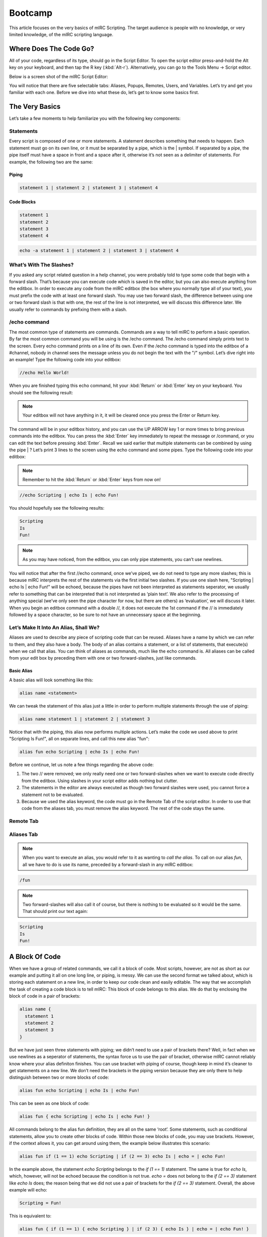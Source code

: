 Bootcamp
========

This article focuses on the very basics of mIRC Scripting. The target audience is people with no knowledge, or very limited knowledge, of the mIRC scripting language.

Where Does The Code Go?
-----------------------

All of your code, regardless of its type, should go in the Script Editor. To open the script editor press-and-hold the Alt key on your keyboard, and then tap the R key (:kbd:`Alt-r`). Alternatively, you can go to the Tools Menu -> Script editor.

Below is a screen shot of the mIRC Script Editor:

.. image:: Remote_menu.png

You will notice that there are five selectable tabs: Aliases, Popups, Remotes, Users, and Variables. Let’s try and get you familiar with each one. Before we dive into what these do, let’s get to know some basics first.

The Very Basics
---------------

Let’s take a few moments to help familiarize you with the following key components:

Statements
~~~~~~~~~~

Every script is composed of one or more statements. A statement describes something that needs to happen. Each statement must go on its own line, or it must be separated by a pipe, which is the \| symbol. If separated by a pipe, the pipe itself must have a space in front and a space after it, otherwise it’s not seen as a delimiter of statements. For example, the following two are the same:

.. _beginner-piping:

Piping
^^^^^^

.. code:: text

   statement 1 | statement 2 | statement 3 | statement 4

Code Blocks
^^^^^^^^^^^

.. code:: text

   statement 1
   statement 2
   statement 3
   statement 4

.. code:: text

   echo -a statement 1 | statement 2 | statement 3 | statement 4

What’s With The Slashes?
~~~~~~~~~~~~~~~~~~~~~~~~

If you asked any script related question in a help channel, you were probably told to type some code that begin with a forward slash. That’s because you can execute code which is saved in the editor, but you can also execute anything from the editbox. In order to execute any code from the mIRC editbox (the box where you normally type all of your text), you must prefix the code with at least one forward slash. You may use two forward slash, the difference between using one or two forward slash is that with one, the rest of the line is not interpreted, we will discuss this difference later. We usually refer to commands by prefixing them with a slash.

/echo command
~~~~~~~~~~~~~

The most common type of statements are commands. Commands are a way to tell mIRC to perform a basic operation. By far the most common command you will be using is the /echo command. The /echo command simply prints text to the screen. Every echo command prints on a line of its own. Even if the /echo command is typed into the editbox of a #channel, nobody in channel sees the message unless you do not begin the text with the "/" symbol. Let’s dive right into an example! Type the following code into your editbox:

.. code:: text

   //echo Hello World!

When you are finished typing this echo command, hit your :kbd:`Return` or :kbd:`Enter` key on your keyboard. You should see the following result:

.. image:: Hello_edit.png

.. note:: Your editbox will not have anything in it, it will be cleared once you press the Enter or Return key.

The command will be in your editbox history, and you can use the UP ARROW key 1 or more times to bring previous commands into the editbox. You can press the :kbd:`Enter` key immediately to repeat the message or /command, or you can edit the text before pressing :kbd:`Enter`. Recall we said earlier that multiple statements can be combined by using the pipe \| ? Let’s print 3 lines to the screen using the echo command and some pipes. Type the following code into your editbox:

.. note:: Remember to hit the :kbd:`Return` or :kbd:`Enter` keys from now on!

.. code:: text

   //echo Scripting | echo Is | echo Fun!

You should hopefully see the following results:

.. code:: text

   Scripting
   Is
   Fun!

.. image:: Fun_edit.png

.. note:: As you may have noticed, from the editbox, you can only pipe statements, you can’t use newlines.

You will notice that after the first //echo command, once we’ve piped, we do not need to type any more slashes; this is because mIRC interprets the rest of the statements via the first initial two slashes. If you use one slash here, "Scripting \| echo Is \| echo Fun!" will be echoed, because the pipes have not been interpreted as statements seperator, we usually refer to something that can be interpreted that is not interpreted as ‘plain text’. We also refer to the processing of anything special (we’ve only seen the pipe character for now, but there are others) as ‘evaluation’, we will discuss it later. When you begin an editbox command with a double //, it does not execute the 1st command if the // is immediately followed by a space character, so be sure to not have an unnecessary space at the beginning.

Let’s Make It Into An Alias, Shall We?
~~~~~~~~~~~~~~~~~~~~~~~~~~~~~~~~~~~~~~

Aliases are used to describe any piece of scripting code that can be reused. Aliases have a name by which we can refer to them, and they also have a body. The body of an alias contains a statement, or a list of statements, that execute(s) when we call that alias. You can think of aliases as commands, much like the echo command is. All aliases can be called from your edit box by preceding them with one or two forward-slashes, just like commands.

Basic Alias
^^^^^^^^^^^

A basic alias will look something like this:

.. code:: text

   alias name <statement>

We can tweak the statement of this alias just a little in order to perform multiple statements through the use of piping:

.. code:: text

   alias name statement 1 | statement 2 | statement 3

Notice that with the piping, this alias now performs multiple actions. Let’s make the code we used above to print "Scripting Is Fun!", all on separate lines, and call this new alias "fun":

.. code:: text

   alias fun echo Scripting | echo Is | echo Fun!

Before we continue, let us note a few things regarding the above code:

1. The two // were removed; we only really need one or two forward-slashes when we want to execute code directly from the editbox. Using slashes in your script editor adds nothing but clutter.
2. The statements in the editor are always executed as though two forward slashes were used, you cannot force a statement not to be evaluated.
3. Because we used the alias keyword, the code must go in the Remote Tab of the script editor. In order to use that code from the aliases tab, you must remove the alias keyword. The rest of the code stays the same.

Remote Tab
~~~~~~~~~~

.. image:: Fun_alias_1.png

Aliases Tab
~~~~~~~~~~~

.. image:: Fun_alias_2.png

.. note:: When you want to execute an alias, you would refer to it as wanting to *call the alias*. To call on our alias *fun*, all we have to do is use its name, preceded by a forward-slash in any mIRC editbox:

.. code:: text

   /fun

.. note:: Two forward-slashes will also call it of course, but there is nothing to be evaluated so it would be the same. That should print our text again:

.. code:: text

   Scripting
   Is
   Fun!

A Block Of Code
---------------

When we have a group of related commands, we call it a block of code. Most scripts, however, are not as short as our example and putting it all on one long line, or piping, is messy. We can use the second format we talked about, which is storing each statement on a new line, in order to keep our code clean and easily editable. The way that we accomplish the task of creating a code block is to tell mIRC: This block of code belongs to this alias. We do that by enclosing the block of code in a pair of brackets:

.. code:: text

   alias name {
     statement 1
     statement 2
     statement 3
   }

But we have just seen three statements with piping; we didn’t need to use a pair of brackets there? Well, in fact when we use newlines as a seperator of statements, the syntax force us to use the pair of bracket, otherwise mIRC cannot reliably know where your alias definiton finishes. You can use bracket with piping of course, though keep in mind it’s cleaner to get statements on a new line. We don’t need the brackets in the piping version because they are only there to help distinguish between two or more blocks of code:

.. code:: text

   alias fun echo Scripting | echo Is | echo Fun!

This can be seen as one block of code:

.. code:: text

   alias fun { echo Scripting | echo Is | echo Fun! }

All commands belong to the alias fun definition, they are all on the same ‘root’. Some statements, such as conditional statements, allow you to create other blocks of code. Within those new blocks of code, you may use brackets. However, if the context allows it, you can get around using them, the example below illustrates this scenario:

.. code:: text

   alias fun if (1 == 1) echo Scripting | if (2 == 3) echo Is | echo = | echo Fun!

In the example above, the statement *echo Scripting* belongs to the *if (1 == 1)* statement. The same is true for *echo Is*, which, however, will not be echoed because the condition is not true. *echo =* does not belong to the *if (2 == 3)* statement like *echo Is* does; the reason being that we did not use a pair of brackets for the *if (2 == 3)* statement. Overall, the above example will echo:

.. code:: text

   Scripting = Fun!

This is equivalent to:

.. code:: text

   alias fun { if (1 == 1) { echo Scripting } | if (2 3) { echo Is } | echo = | echo Fun! }

This should help you understand how brackets are used. They are other situations with if statements where not using brackets will be a problem for example. Remember that brackets help mIRC to identify the block of code, but also the condition, when using a if/elseif/while statement, Here is a final example:

.. code:: text

   alias fun {
    if (1 == 1) echo Scripting
    if (2 == 3) echo Is
    if (3 == 3) { echo More | echo Or | echo Less }
    echo Fun!
   }

This time the statement’s echoing of *More*, *Or* and *Less* all belong to the same *if (3 == 3)* statement. If you were to change that condition to something such as *if (3 == 4)*, none of the echo commands will show up because this if statement is false.

.. attention:: - The opening bracket **{** must be on the same line as the alias keyword; 
  - The opening bracket must not touch anything; 
  - The closing bracket must not touch anything else; 
  - The closing bracket must be the last part of the block of code.

.. note:: Those limitations are only true for aliases, others context of the language can have some differences.

Right Examples
~~~~~~~~~~~~~~

.. code:: text

   alias example { echo hello! }

Note the spaces before and after both the opening and closing brackets. This is a good example of a proper code block.

.. code:: text

   alias example {
     echo hello!
   }

The initial opening bracket is on the same line as the alias name, and it has proper spacing before itself. The statement within the block is also perfectly executed, and the closing bracket is on its own line. This is another example of a proper code block.

Wrong Examples
~~~~~~~~~~~~~~

.. code:: text

   alias example{echo hello! }

The opening bracket is touching the "example" and "echo".

.. code:: text

   alias example { echo hello!}

The closing bracket is touching the "hello!".

.. code:: text

   alias example
   {
     echo hello!
   }

The opening bracket must be on the same line as the "alias" keyword.

Using A Block Of Code
~~~~~~~~~~~~~~~~~~~~~

Let’s reuse the fun alias from before. However, this time we will put each statement on its own line:

.. code:: text

   alias fun {
     echo Scripting
     echo Is
     echo Fun!
   }

Notice how this is a perfect example of a good code block, much like the sample that we viewed above? If you are noticing the repetitiveness of the echo command, don’t worry, in later examples we will show you tricks on how to get around repeating certain reused commands in your code.

Comments
--------

Comments are normal, readable text that can be placed inside of your script, and they are a good practice to help better explain to other scripters what’s going on in your code. Technically speaking, a comment can say whatever you want it to say, and they are ignored when the program is executed, meaning they have no effect on the actual behavior of the code.

Single-line Comments
~~~~~~~~~~~~~~~~~~~~

The most basic comment is the single-line comment, which has the following syntax:

.. code:: text

   ; This is single-line comment.

Note on how the comment begins with a semicolon and ends at the end of the line; anything on this line is now ignored. Here is another basic example of a single-line comment:

.. code:: text

   alias fun {
     ; print "Scripting"
     echo Scripting
     ; print "Is"
     echo Is
     ; print "Fun"
     echo Fun!
   }

.. image:: Fun_comment.png

.. note:: The case-insensitive keyword REM can be used interchangeably with the semicolon, except the REM cannot be touched to its right by any text. This makes REM a reserved keyword, and you cannot create an alias named rem then access it as /rem or $rem.

Multi-line Comments
~~~~~~~~~~~~~~~~~~~

The second type of comment is the multi-line comment. A multi-line comment can, as its name suggests, span multiple lines. Multi-line comments are enclosed between the /\* and \*/ characters. The syntax for a multi-line comment is:

.. code:: text

   if (/* iswm $1) {
     /* This is
       a multi-line
       comment!
     */
   }

Your text must go between the /\* and the \*/ in order for it to be treated as a comment.

.. attention:: - Text may touch the opening /\* on the right; however, /\* must start the line; 
  - The closing \*/ must be on a line of its own; 
  - Text is NOT indented unless placed inside curly brackets. The opening brace can be on the same line with the /\* and the final comment line isn’t indented if there’s a closing brace on that line.

Right Examples
~~~~~~~~~~~~~~

.. code:: text

   /* testing
      out
      a multi-line
      comment
   */

or

.. code:: text

   /*
      testing
      out
      a multi-line
      comment
   */

In both of the above examples, the opening comment parameters are properly executed, the lines are spaced out and the closing parameters are by themselves. These are both examples of proper multi-line comment blocks.

.. code:: text

   /*
   testing
   out
   a multi-line
   comment
   {
     then an
     indented
     section
     {
       and indented
       even deeper
     }
   }

   then back
   to not being
   indented
   */

Wrong Examples
~~~~~~~~~~~~~~

.. code:: text

   /* testing
      test */

.. attention:: The \*/ is not on a line of its own.

.. code:: text

   /* comment */

.. attention:: The \*/ is not on a line of its own.

Multiple Aliases
----------------

You can have multiple aliases in one single file but you cannot define an alias inside another alias, each alias must go on what we call the ‘root’ level, or ‘top’ level. When you start with an empty script file, you’re on the top level, meaning you can add an alias there. Inside that alias, you’re not on the top level, you’re inside the alias, which can be seen as the level depth ‘1’. So if you want to add more aliases, always do so on the top level:

Wrong Example
~~~~~~~~~~~~~

.. code:: text

   alias first {

   alias second {

   }

   }

There the second alias is defined inside the first alias, which is wrong, mIRC will actually try to execute the command /alias, which is a valid command in mIRC to define aliases dynamically.

.. note:: These aliases are empty for the sake of the example.

Good Examples
~~~~~~~~~~~~~

.. code:: text

   alias first {

   }
   alias second {

   }

This is correct, the alias second is defined after the first alias, it could also be defined before, the order in which aliases are defined is not important.

Identifiers
-----------

Before we wrap up this tutorial, we need to talk about one last concept: $identifiers. All identifiers have a dollar symbol sigil and have the following syntax:

.. code:: text

   $name
   ;or
   $name(<argument 1>, <argument 2>, <argument 3>, ...)

Identifiers are very similar to commands except that we use identifiers when we want a value. Commands seperate their parameters/arguments by space, while identifiers use a comma. Both commands and identifiers are also referred to as alias(es): you create a custom command/identifier by creating an alias. For example, if we want to print out our current nickname, we would use the following code:

.. code:: text

   //echo -a $me

$rand()
~~~~~~~

One of the most common operations we use is to generate random numbers. This is where the $rand identifier comes into play; it can generate a random number between a given range. The identifier has the following syntax:

.. code:: text

   $rand(<low>, <high>)

Given both low bound and high bound number values, $rand will return a random number in between, and including, the two numbers. For example:

.. code:: text

   alias random {
     echo The dice rolled on the floor .... $rand(1, 6)
   }

Here is what we got when we called out /random alias a few times:

.. image:: Random_example.png

The results that mIRC generates for you will be different than the ones listed above in the screenshot; this is the nature of the $rand identifier.

Evaluating/Interpreting
-----------------------

Remember what we said about the slashes in the editbox when executing commands? If you use two of them it will indicate to mIRC that it must evaluate the line. In the script editor, you don’t need any slash as the lines are always executed as though two of them were used. The difference only applies when you execute commands from within an editbox inside mIRC.

Interpreting, which is commonly referred to as ‘evaluating’, a line or an expression means the line/expression is processed according to the language’s semantic. This is how mIRC can tell what is what and how to proceed. Evaluations also include looking for meaningful characters like ‘{’ and ‘}’ for blocks, ‘\|’ for piping, and so on. In order to get the value of an identifier, you would simply evaluate it like in the example below:

.. code:: text

   //echo -a $me | echo -a $me

The **//** indicates the the line should be evaluated. **$me** is replaced with the corresponding value twice because the spaced out pipe ‘\|’ is interpreted as the delimiter of commands.

.. code:: text

   /echo -a $me | echo -a $me

The **/** indicates that the line should not be evaluated. **$me** is returned literally, as plain text as we saw earlier, and therefore is not replaced. The pipe is also not interpreted. Variables are also special, in that they need to be evaluated the same way as identifiers. Evaluating variables is the only way to extract the value that they hold. There is one small area where a **//command** typed in an editbox is interpreted differently than when the same command is placed inside an alias within a remote script. mIRC assumes that a command typed into the editbox which begins with the name of a variable or identifier is an error, so it halts execution at that point, and won’t execute any remaining commands separated by the pipe symbol.

.. code:: text

   //var %temp echo | echo -a message 1 | %temp echo -a test $me | echo -a message 2

If this line were in a remote script (where it doesn’t matter whether or not the line begins with //), the %temp variable would be evaluated into its contents before executing that command, so it behaves as if the command begins with "echo echo" instead of "%temp echo", and it would display into the active window "echo -a test" followed by your current nick. However if you pasted the 4 commands into the editbox, it displays only "message 1", because it halts as soon as it encounters a command beginning with a $ or % symbol. You can force the editbox to evaluate a %variable or $identifier at the beginning of the command by wrapping it inside [ square braces ]. The square braces must not touch any other character except a SPACE, or else they will not be treated as the special symbol forcing evaluation in a situation where it would not normally evaluate.

.. code:: text

   //var %temp echo | echo -a message 1 | [ %temp ] echo -a test $me | echo -a message 2

Adding the [ square braces ] forces the editbox to evaluate %temp, and it will then behave the same way it behaves in the remote script. If the %temp contents were $null (empty), the command in the remote script is executed as if "%temp echo -a test $me" changes to "echo -a test $me", and the displayed message changes from "echo -a test YourNick" to "test YourNick". The same thing happens when the editbox command begins with a dollar sign:

.. code:: text

   //echo -a message 1 | $lower(echo) -a test | message 2

This line inside a remote script displays both "test" and "message 2", but in the editbox it halts after displaying "message 1". By using the [ square braces ] you can force it to evaluate the identifier, and uses the returned value of the identifier as part of the command:

.. code:: text

   //echo -a message 1 | [ $lower(echo) ] -a test | message 2

On Your Own
-----------

Below are a very few, basic commands that you can use to experiment with in a safe manner. Go ahead, try them out!

Colors
~~~~~~

Just like you can add colors when you talk by typing CTRL+K on your keyboard, and then selecting a color number, you can do the same in your aliases. Here is a simple example:

.. code:: text

   alias example {
     echo -a �3This �4is �6a �10cool �15example�1.
   }

You may have noticed that we added a strange new thing, **-a**. The -a is called a **switch**; switches slightly alter the way a command behaves. In the case of the */echo* command, the -a switch specifies that we wanted the command to echo to the current active window. There is another switch, the **-s** switch, which can be used to tell the echo command to print to the status window instead, regardless of which window you have open. Below is an example of how we use the **-a** switch:

.. image:: Color_example.png

.. code:: text

   //echo -a The number �42� is even.

.. note:: This website does not correctly handle the color-code, so the above symbols containing the "?" should be edited in your editbox before pressing enter. Replace those symbols by the character returned from pressing Ctrl+K, holding down the CONTROL button while pressing the "K" button once. You can close the popup color box because the script already contains the color number.

Will produce the following result:

.. code:: text

   The number  is even.

Notice that the number is not showing. That’s because it was considered part of the color number ‘42’. Color index 42 is a shade of yellow, so if the 2nd color code had not been used to reset the colors, the remainder of the line would show in the index 42’s shade of yellow instead of showing in red. Prefixing the color value with a zero will fix this issue:

.. code:: text

   //echo -a The number �042� is even.

Will produce the following result:

The number 2 is even.

.. note:: Most fonts display strange symbols when you press the keys for formatting codes, such as Ctrl+B bold and Ctrl+K color and Ctrl+O. If you want to see these symbols differently in your script editor, search for the font "Fixedsys Excelsior", because it shows these symbols with a small b/c/o inside a black square, though it won’t show special symbols for other format codes like Ctrl+R Ctrl+I Ctrl+U. You can change the Font of your scripts editor to be different than the fonts of your channels, and it’s usually easier to read code if you choose a non-proportional (fixed) font for the script editor. The "No Liga" version can be downloaded here: http://www.xise.nl/mirc/fsex2p00se3.ttf

Actions
~~~~~~~

Actions are very similar to your normal channel messages, except that they are displayed in a slightly different manner.

.. code:: text

   ; This is good for the channel you are in right now:
   me <message>
   ; This is good for any channel you specify (as long as you are in that channel)
   describe <#channel> <message>

For example:

.. code:: text

   alias feel {
     me Feels Happy!
     me Leaves
   }

The code should produce something like this (Your name will obviously be different):

.. image:: Action_example.png

If we wanted to specify a channel, we could have used:

.. code:: text

   alias feel {
     describe #MyChannel Feels Happy!
     describe #MyChannel Leaves
   }

Where Do We Go From Here?
-------------------------

By now you should be grasping the basics of mSL, or at the very least beginning to understand how things work. It is highly recommended that you take it upon yourself to play around with the code on your own, in order to see what happens when you change different things around.
